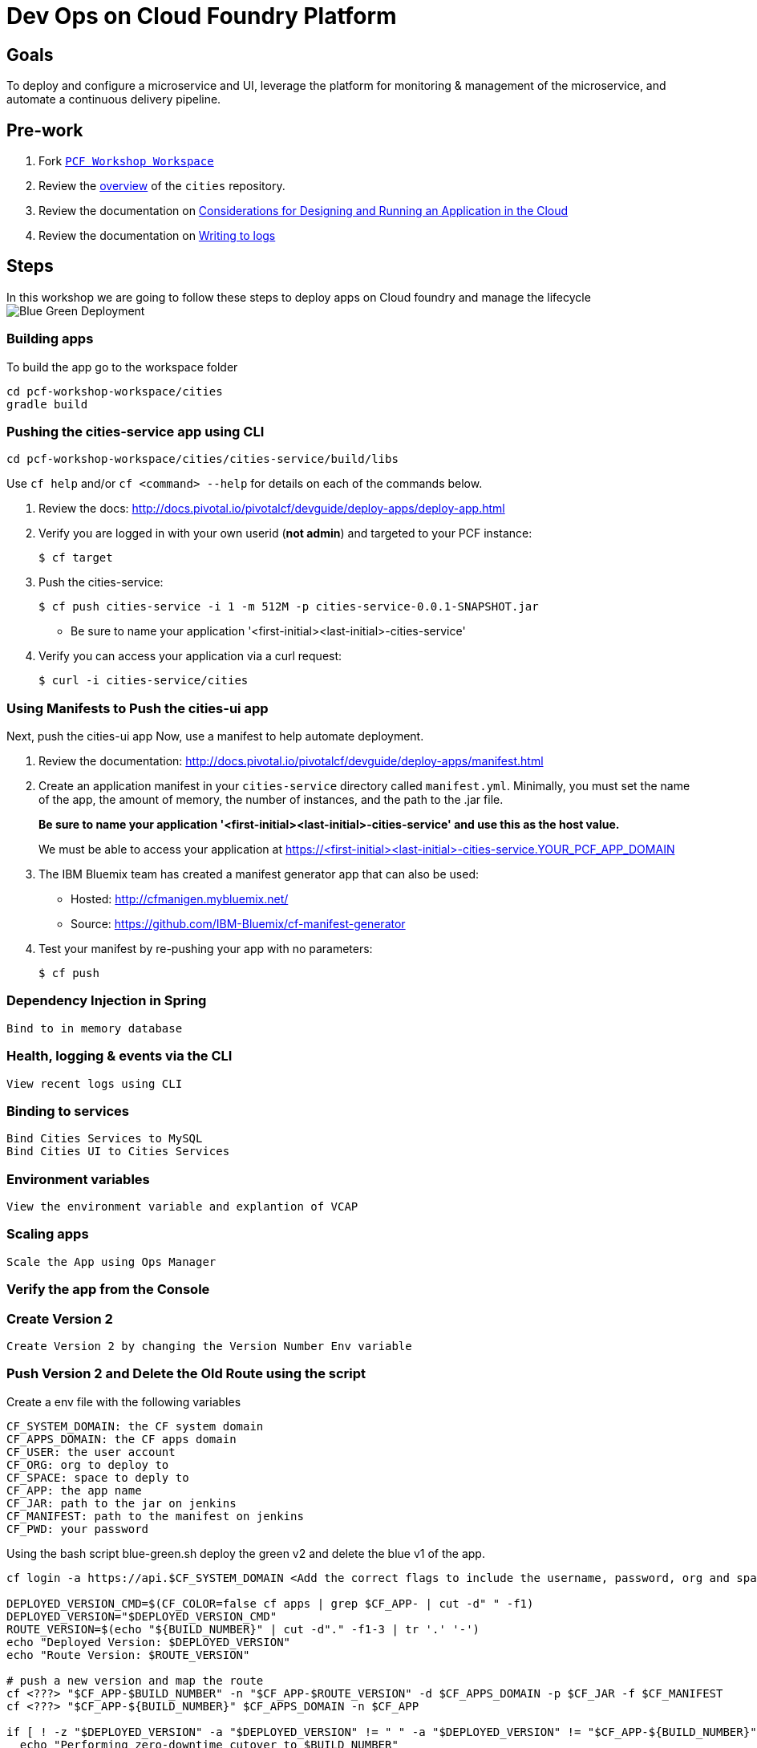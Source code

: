 = Dev Ops on Cloud Foundry Platform

== Goals

To deploy and configure a microservice and UI, leverage the platform for monitoring & management of the microservice, and automate a continuous delivery pipeline.

== Pre-work

1. Fork link:https://github.com/rjain-pivotal/pcf-workshop-workspace/[`PCF Workshop Workspace`]  
2. Review the link:https://github.com/pcf-alliances-immersion/pcf-immersion-workspace/tree/master/cities[overview] of the `cities` repository.  
3. Review the documentation on link:http://docs.pivotal.io/pivotalcf/devguide/deploy-apps/prepare-to-deploy.html[Considerations for Designing and Running an Application in the Cloud]
4. Review the documentation on link:http://docs.pivotal.io/pivotalcf/devguide/deploy-apps/streaming-logs.html#writing[Writing to logs]

== Steps
In this workshop we are going to follow these steps to deploy apps on Cloud foundry and manage the lifecycle
image:blue-green.png[Blue Green Deployment]

=== Building apps
To build the app go to the workspace folder
[source,perl]
cd pcf-workshop-workspace/cities
gradle build

=== Pushing the cities-service app using CLI
[source,bash]
cd pcf-workshop-workspace/cities/cities-service/build/libs



Use `cf help` and/or `cf <command> --help` for details on each of the commands below.

. Review the docs: http://docs.pivotal.io/pivotalcf/devguide/deploy-apps/deploy-app.html

. Verify you are logged in with your own userid (*not admin*) and targeted to your PCF instance:
+
[source,bash]
----
$ cf target
----

. Push the cities-service:
+
[source,bash]
----
$ cf push cities-service -i 1 -m 512M -p cities-service-0.0.1-SNAPSHOT.jar
----
+
* Be sure to name your application '<first-initial><last-initial>-cities-service'

. Verify you can access your application via a curl request:
+
[source,bash]
----
$ curl -i cities-service/cities
----


=== Using Manifests to Push the cities-ui app

Next, push the cities-ui app
Now, use a manifest to help automate deployment.

. Review the documentation: http://docs.pivotal.io/pivotalcf/devguide/deploy-apps/manifest.html

. Create an application manifest in your `cities-service` directory called `manifest.yml`.  Minimally, you must set the name of the app, the amount of memory, the number of instances, and the path to the .jar file.
+
*Be sure to name your application '<first-initial><last-initial>-cities-service' and use this as the host value.*
+
We must be able to access your application at https://<first-initial><last-initial>-cities-service.YOUR_PCF_APP_DOMAIN

. The IBM Bluemix team has created a manifest generator app that can also be used:
+
* Hosted: http://cfmanigen.mybluemix.net/
* Source: https://github.com/IBM-Bluemix/cf-manifest-generator
+

. Test your manifest by re-pushing your app with no parameters:
+
[source,bash]
----
$ cf push
----

=== Dependency Injection in Spring

 Bind to in memory database

=== Health, logging & events via the CLI

 View recent logs using CLI

=== Binding to services

 Bind Cities Services to MySQL
 Bind Cities UI to Cities Services

=== Environment variables

 View the environment variable and explantion of VCAP

=== Scaling apps

 Scale the App using Ops Manager

=== Verify the app from the Console

=== Create Version 2

 Create Version 2 by changing the Version Number Env variable 

=== Push Version 2 and Delete the Old Route using the script
Create a env file with the following variables
[source,bash]
CF_SYSTEM_DOMAIN: the CF system domain
CF_APPS_DOMAIN: the CF apps domain
CF_USER: the user account
CF_ORG: org to deploy to
CF_SPACE: space to deply to
CF_APP: the app name
CF_JAR: path to the jar on jenkins
CF_MANIFEST: path to the manifest on jenkins
CF_PWD: your password

Using the bash script blue-green.sh deploy the green v2 and delete the blue v1 of the app. 

[source,bash]
----

cf login -a https://api.$CF_SYSTEM_DOMAIN <Add the correct flags to include the username, password, org and space> --skip-ssl-validation

DEPLOYED_VERSION_CMD=$(CF_COLOR=false cf apps | grep $CF_APP- | cut -d" " -f1)
DEPLOYED_VERSION="$DEPLOYED_VERSION_CMD"
ROUTE_VERSION=$(echo "${BUILD_NUMBER}" | cut -d"." -f1-3 | tr '.' '-')
echo "Deployed Version: $DEPLOYED_VERSION"
echo "Route Version: $ROUTE_VERSION"

# push a new version and map the route
cf <???> "$CF_APP-$BUILD_NUMBER" -n "$CF_APP-$ROUTE_VERSION" -d $CF_APPS_DOMAIN -p $CF_JAR -f $CF_MANIFEST
cf <???> "$CF_APP-${BUILD_NUMBER}" $CF_APPS_DOMAIN -n $CF_APP

if [ ! -z "$DEPLOYED_VERSION" -a "$DEPLOYED_VERSION" != " " -a "$DEPLOYED_VERSION" != "$CF_APP-${BUILD_NUMBER}" ]; then
  echo "Performing zero-downtime cutover to $BUILD_NUMBER"
  echo "$DEPLOYED_VERSION" | while read line
  do
    if [ ! -z "$line" -a "$line" != " " -a "$line" != "$CF_APP-${BUILD_NUMBER}" ]; then
      echo "Scaling down, unmapping and removing $line"
      # Unmap the route and delete
      cf <???>-route "$line" $CF_APPS_DOMAIN -n $CF_APP
      cf <???> "$line" -f
      cf delete-route $CF_APPS_DOMAIN -n "$line" -f
    else
      echo "Skipping $line"
    fi
  done
fi
----

=== Verify the app, zero downtime
